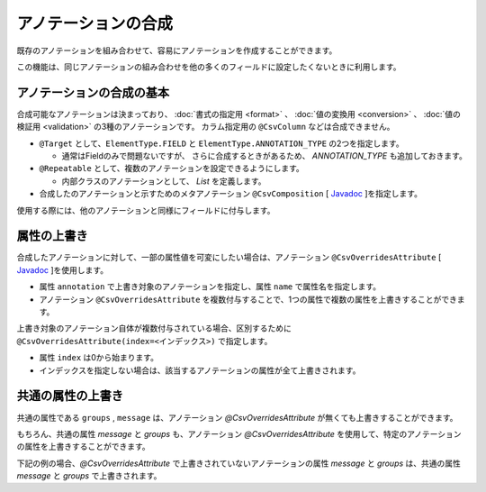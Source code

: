 ======================================
アノテーションの合成
======================================

既存のアノテーションを組み合わせて、容易にアノテーションを作成することができます。

この機能は、同じアノテーションの組み合わせを他の多くのフィールドに設定したくないときに利用します。

--------------------------------------------------------
アノテーションの合成の基本
--------------------------------------------------------

合成可能なアノテーションは決まっており、 :doc:`書式の指定用 <format>` 、 :doc:`値の変換用 <conversion>` 、 :doc:`値の検証用 <validation>` の3種のアノテーションです。
カラム指定用の ``@CsvColumn`` などは合成できません。


* ``@Target`` として、``ElementType.FIELD`` と ``ElementType.ANNOTATION_TYPE`` の2つを指定します。

  * 通常はFieldのみで問題ないですが、 さらに合成するときがあるため、 *ANNOTATION_TYPE* も追加しておきます。

* ``@Repeatable`` として、複数のアノテーションを設定できるようにします。

  * 内部クラスのアノテーションとして、 *List* を定義します。

* 合成したのアノテーションと示すためのメタアノテーション ``@CsvComposition`` [ `Javadoc <../apidocs/com/github/mygreen/supercsv/annotation/CsvComposition.html>`_ ]を指定します。


.. sourcecode:: java
    :linenos:
    
    import java.lang.annotation.Annotation;
    import java.lang.annotation.Documented;
    import java.lang.annotation.ElementType;
    import java.lang.annotation.Repeatable;
    import java.lang.annotation.Retention;
    import java.lang.annotation.RetentionPolicy;
    import java.lang.annotation.Target;
    
    import com.github.mygreen.supercsv.annotation.CsvComposition;
    import com.github.mygreen.supercsv.annotation.constraint.*;
    import com.github.mygreen.supercsv.annotation.conversion.*;
    import com.github.mygreen.supercsv.annotation.format.*;
    
    
    // 合成したアノテーション
    @Target({ElementType.FIELD, ElementType.ANNOTATION_TYPE})
    @Retention(RetentionPolicy.RUNTIME)
    @Documented
    @Repeatable(CsvSalary.List.class)
    @CsvComposition                                      // 合成のアノテーションを表現するために指定します。
    @CsvNumberFormat(pattern="#,###0")                   // 書式の指定用のアノテーション
    @CsvDefaultValue(value="0", groups=ReadGroup.class)  // 値の変換用のアノテーション
    @CsvRequire                                          // 値の検証用のアノテーション（必須チェック）
    @CsvNumberRange(min="0", max="100,000,000" groups=NormalGroup.class)          // 値の検証用のアノテーション（範囲チェック）
    @CsvNumberRange(min="0", max="100,000,000,000", groups=ManagerGroup.class)    // 値の検証用のアノテーション（範囲チェック）
    public @interface CsvSalary {
        
        // 繰り返しのアノテーションの格納用アノテーションの定義
        @Target({ElementType.FIELD, ElementType.ANNOTATION_TYPE})
        @Retention(RetentionPolicy.RUNTIME)
        @Documented
        @interface List {
            
            CsvSalary[] value();
        }
    }


使用する際には、他のアノテーションと同様にフィールドに付与します。

.. sourcecode:: java
    :linenos:

    import com.github.mygreen.supercsv.annotation.CsvBean;
    import com.github.mygreen.supercsv.annotation.CsvColumn;
    
    @CsvBean
    public class SampleCsv {
        
        @CsvColumn(number=1)
        @CsvSalary
        private Integer salary;
        
        // getter/setterは省略
    }


--------------------------------------------------------
属性の上書き
--------------------------------------------------------

合成したアノテーションに対して、一部の属性値を可変にしたい場合は、アノテーション ``@CsvOverridesAttribute`` [ `Javadoc <../apidocs/com/github/mygreen/supercsv/annotation/CsvOverridesAttribute.html>`_ ]を使用します。

* 属性 ``annotation`` で上書き対象のアノテーションを指定し、属性 ``name`` で属性名を指定します。
* アノテーション ``@CsvOverridesAttribute`` を複数付与することで、1つの属性で複数の属性を上書きすることができます。

.. sourcecode:: java
    :linenos:
    
    import java.lang.annotation.Annotation;
    import java.lang.annotation.Documented;
    import java.lang.annotation.ElementType;
    import java.lang.annotation.Repeatable;
    import java.lang.annotation.Retention;
    import java.lang.annotation.RetentionPolicy;
    import java.lang.annotation.Target;
    
    import com.github.mygreen.supercsv.annotation.CsvComposition;
    import com.github.mygreen.supercsv.annotation.CsvOverridesAttribute;
    import com.github.mygreen.supercsv.annotation.constraint.*;
    import com.github.mygreen.supercsv.annotation.conversion.*;
    import com.github.mygreen.supercsv.annotation.format.*;
    
    
    @Target({ElementType.FIELD, ElementType.ANNOTATION_TYPE})
    @Retention(RetentionPolicy.RUNTIME)
    @Documented
    @Repeatable(CsvSalary.List.class)
    @CsvComposition
    @CsvNumberFormat(pattern="#,###0")
    @CsvDefaultValue(value="0", groups=ReadGroup.class)  // 上書き対象のアノテーション
    @CsvRequire                                          // 上書き対象のアノテーション
    @CsvNumberRange(min="0", max="100,000,000" groups=NormalGroup.class)
    @CsvNumberRange(min="0", max="100,000,000,000", groups=ManagerGroup.class)
    public @interface CsvSalary {
        
        // @CsvDefaultValueの属性valueの上書き
        @CsvOverridesAttribute(annotation=CsvDefaultValue.class, name="value")
        String defaultValueRead();
        
        // @CsvRequireの属性considerBlankとconsiderEmptyの上書き
        @CsvOverridesAttribute(annotation=CsvRequire.class, name="considerBlank")
        @CsvOverridesAttribute(annotation=CsvRequire.class, name="considerEmpty")
        boolean considerSpace() default true;
        
        @Target({ElementType.FIELD, ElementType.ANNOTATION_TYPE})
        @Retention(RetentionPolicy.RUNTIME)
        @Documented
        @interface List {
            
            CsvSalary[] value();
        }
    }


上書き対象のアノテーション自体が複数付与されている場合、区別するために ``@CsvOverridesAttribute(index=<インデックス>)`` で指定します。

* 属性 ``index`` は0から始まります。
* インデックスを指定しない場合は、該当するアノテーションの属性が全て上書きされます。


.. sourcecode:: java
    :linenos:
    
    import java.lang.annotation.Annotation;
    import java.lang.annotation.Documented;
    import java.lang.annotation.ElementType;
    import java.lang.annotation.Repeatable;
    import java.lang.annotation.Retention;
    import java.lang.annotation.RetentionPolicy;
    import java.lang.annotation.Target;
    
    import com.github.mygreen.supercsv.annotation.CsvComposition;
    import com.github.mygreen.supercsv.annotation.CsvOverridesAttribute;
    import com.github.mygreen.supercsv.annotation.constraint.*;
    import com.github.mygreen.supercsv.annotation.conversion.*;
    import com.github.mygreen.supercsv.annotation.format.*;
    
    
    @Target({ElementType.FIELD, ElementType.ANNOTATION_TYPE})
    @Retention(RetentionPolicy.RUNTIME)
    @Documented
    @Repeatable(CsvSalary.List.class)
    @CsvComposition
    @CsvNumberFormat(pattern="#,###0")
    @CsvDefaultValue(value="0", groups=ReadGroup.class)
    @CsvRequire
    @CsvNumberRange(min="0", max="100,000,000" groups=NormalGroup.class)       // 1番目（index=0）のアノテーション
    @CsvNumberRange(min="0", max="100,000,000,000", groups=ManagerGroup.class) // 2番目（index=1）のアノテーション
    public @interface CsvSalary {
        
        // 2番目（インデックスが1）の@CsvNumberRangeの属性maxの上書き
        @CsvOverridesAttribute(annotation=CsvNumberRange.class, name="max", index=1)
        String managerSalaryMax() default "100,000,000,000,000";
        
        @Target({ElementType.FIELD, ElementType.ANNOTATION_TYPE})
        @Retention(RetentionPolicy.RUNTIME)
        @Documented
        @interface List {
            
            CsvSalary[] value();
        }
    }



--------------------------------------------------------
共通の属性の上書き
--------------------------------------------------------

共通の属性である ``groups`` , ``message`` は、アノテーション *@CsvOverridesAttribute* が無くても上書きすることができます。

.. sourcecode:: java
    :linenos:
    
    import java.lang.annotation.Annotation;
    import java.lang.annotation.Documented;
    import java.lang.annotation.ElementType;
    import java.lang.annotation.Repeatable;
    import java.lang.annotation.Retention;
    import java.lang.annotation.RetentionPolicy;
    import java.lang.annotation.Target;
    
    import com.github.mygreen.supercsv.annotation.CsvComposition;
    import com.github.mygreen.supercsv.annotation.CsvOverridesAttribute;
    import com.github.mygreen.supercsv.annotation.constraint.*;
    import com.github.mygreen.supercsv.annotation.conversion.*;
    import com.github.mygreen.supercsv.annotation.format.*;
    
    
    @Target({ElementType.FIELD, ElementType.ANNOTATION_TYPE})
    @Retention(RetentionPolicy.RUNTIME)
    @Documented
    @Repeatable(CsvSalary.List.class)
    @CsvComposition
    @CsvNumberFormat(pattern="#,###0")                                           // 共通の属性messageを持つ
    @CsvDefaultValue(value="0", groups=ReadGroup.class)                          // 共通の属性groupsを持つ
    @CsvRequire                                                                  // 共通の属性message, groupsを持つ
    @CsvNumberRange(min="0", max="100,000,000" groups=NormalGroup.class)         // 共通の属性message, groupsを持つ
    @CsvNumberRange(min="0", max="100,000,000,000", groups=ManagerGroup.class)   // 共通の属性message, groupsを持つ
    public @interface CsvSalary {
        
        // 共通の属性 - エラーメッセージ
        String message() default "";
        
        // 共通の属性 - グループ
        Class<?>[] groups() default {};
        
        @Target({ElementType.FIELD, ElementType.ANNOTATION_TYPE})
        @Retention(RetentionPolicy.RUNTIME)
        @Documented
        @interface List {
            
            CsvSalary[] value();
        }
    }



もちろん、共通の属性 *message* と *groups* も、アノテーション *@CsvOverridesAttribute* を使用して、特定のアノテーションの属性を上書きすることができます。

下記の例の場合、*@CsvOverridesAttribute* で上書きされていないアノテーションの属性 *message* と *groups* は、共通の属性 *message* と *groups* で上書きされます。

.. sourcecode:: java
    :linenos:
    
    import java.lang.annotation.Annotation;
    import java.lang.annotation.Documented;
    import java.lang.annotation.ElementType;
    import java.lang.annotation.Repeatable;
    import java.lang.annotation.Retention;
    import java.lang.annotation.RetentionPolicy;
    import java.lang.annotation.Target;
    
    import com.github.mygreen.supercsv.annotation.CsvComposition;
    import com.github.mygreen.supercsv.annotation.CsvOverridesAttribute;
    import com.github.mygreen.supercsv.annotation.constraint.*;
    import com.github.mygreen.supercsv.annotation.conversion.*;
    import com.github.mygreen.supercsv.annotation.format.*;
    
    
    @Target({ElementType.FIELD, ElementType.ANNOTATION_TYPE})
    @Retention(RetentionPolicy.RUNTIME)
    @Documented
    @Repeatable(CsvSalary.List.class)
    @CsvComposition
    @CsvNumberFormat(pattern="#,###0")                                           // 共通の属性messageを持つ
    @CsvDefaultValue(value="0", groups=ReadGroup.class)                          // 共通の属性groupsを持つ
    @CsvRequire                                                                  // 共通の属性message, groupsを持つ
    @CsvNumberRange(min="0", max="100,000,000" groups=NormalGroup.class)         // 共通の属性message, groupsを持つ
    @CsvNumberRange(min="0", max="100,000,000,000", groups=ManagerGroup.class)   // 共通の属性message, groupsを持つ
    public @interface CsvSalary {
        
        // 共通の属性 - エラーメッセージ
        String message() default "";
        
        // 2番目（index=1）の@CsvNumberRangeの属性messageの上書き
        @CsvOverridesAttribute(annotation=CsvNumberRange.class, name="message", index=1)
        String rangeMessage() default "管理者の場合の給料は、{min}～{max}の範囲内で設定してください。";
        
        // 共通の属性 - グループ
        Class<?>[] groups() default {};
        
        // 1番目（index=0）の@CsvNumberRangeの属性groupsの上書き
        @CsvOverridesAttribute(annotation=CsvNumberRange.class, name="groups", index=0)
        Class<?>[] normalRangeGroups() default {};
        
        @Target({ElementType.FIELD, ElementType.ANNOTATION_TYPE})
        @Retention(RetentionPolicy.RUNTIME)
        @Documented
        @interface List {
            
            CsvSalary[] value();
        }
    }



